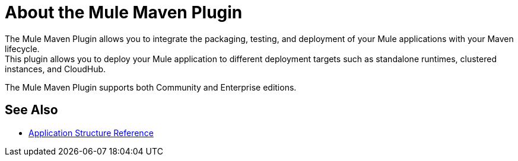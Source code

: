= About the Mule Maven Plugin

The Mule Maven Plugin allows you to integrate the packaging, testing, and deployment of your Mule applications with your Maven lifecycle. +
This plugin allows you to deploy your Mule application to different deployment targets such as standalone runtimes, clustered instances, and CloudHub.

The Mule Maven Plugin supports both Community and Enterprise editions.


== See Also

* link:application-structure-reference[Application Structure Reference]
